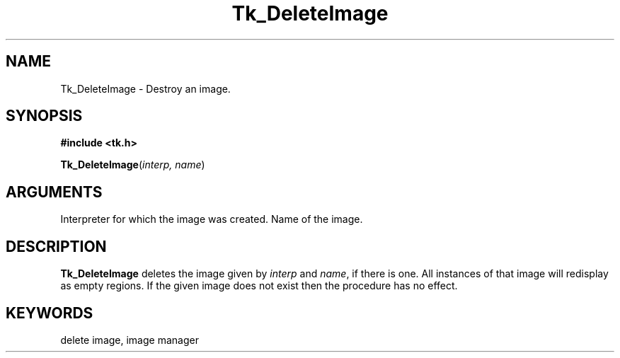 '\"
'\" Copyright (c) 1995-1996 Sun Microsystems, Inc.
'\"
'\" See the file "license.terms" for information on usage and redistribution
'\" of this file, and for a DISCLAIMER OF ALL WARRANTIES.
'\" 
'\" RCS: @(#) $Id$
'\" 
.TH Tk_DeleteImage 3 4.0 Tk "Tk Library Procedures"
.BS
.SH NAME
Tk_DeleteImage \- Destroy an image.
.SH SYNOPSIS
.nf
\fB#include <tk.h>\fR
.sp
\fBTk_DeleteImage\fR(\fIinterp, name\fR)
.SH ARGUMENTS
.AS Tcl_Interp *interp
.AP Tcl_Interp *interp in
Interpreter for which the image was created.
.AP char *name in
Name of the image.
.BE

.SH DESCRIPTION
.PP
\fBTk_DeleteImage\fR deletes the image given by \fIinterp\fR
and \fIname\fR, if there is one.  All instances of that image
will redisplay as empty regions.  If the given image does not
exist then the procedure has no effect.

.SH KEYWORDS
delete image, image manager
